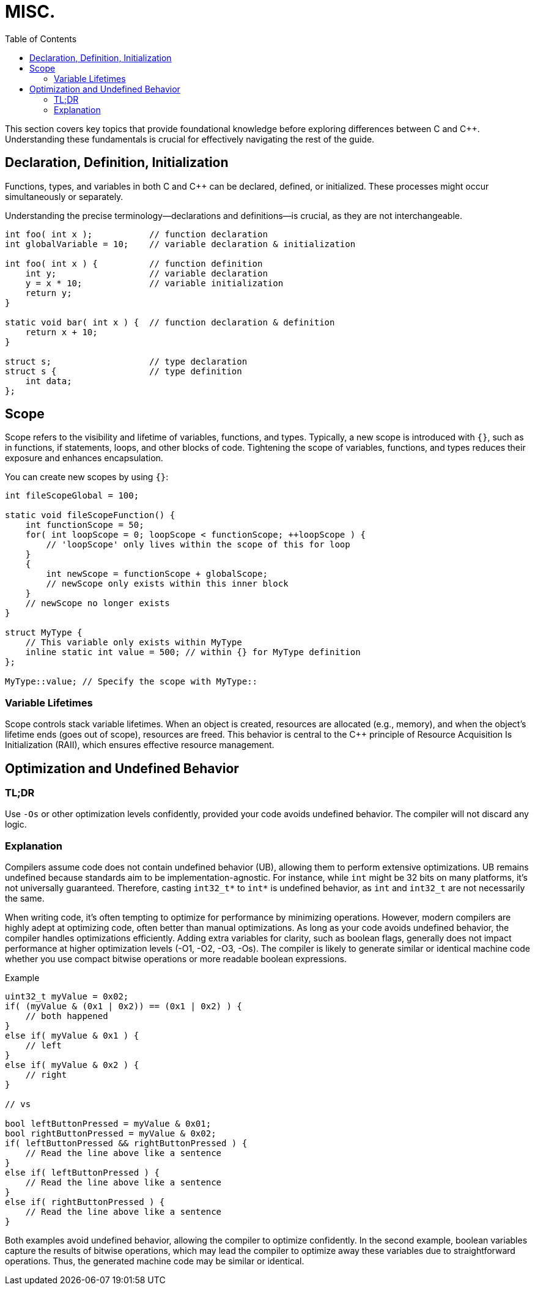 = MISC.
:toc:

This section covers key topics that provide foundational knowledge before exploring differences between C and {cpp}. Understanding these fundamentals is crucial for effectively navigating the rest of the guide.


== Declaration, Definition, Initialization
Functions, types, and variables in both C and {cpp} can be declared, defined, or initialized. These processes might occur simultaneously or separately.

Understanding the precise terminology—declarations and definitions—is crucial, as they are not interchangeable.

[source,c++]
----
int foo( int x );           // function declaration
int globalVariable = 10;    // variable declaration & initialization

int foo( int x ) {          // function definition
    int y;                  // variable declaration
    y = x * 10;             // variable initialization
    return y;
}

static void bar( int x ) {  // function declaration & definition
    return x + 10;
}

struct s;                   // type declaration
struct s {                  // type definition
    int data;
};
----

== Scope
Scope refers to the visibility and lifetime of variables, functions, and types. Typically, a new scope is introduced with `{}`, such as in functions, if statements, loops, and other blocks of code. Tightening the scope of variables, functions, and types reduces their exposure and enhances encapsulation.

You can create new scopes by using `{}`:

[source,c++]
----
int fileScopeGlobal = 100;

static void fileScopeFunction() {
    int functionScope = 50;
    for( int loopScope = 0; loopScope < functionScope; ++loopScope ) {
        // 'loopScope' only lives within the scope of this for loop
    }
    {
        int newScope = functionScope + globalScope;
        // newScope only exists within this inner block
    }
    // newScope no longer exists
}

struct MyType {
    // This variable only exists within MyType
    inline static int value = 500; // within {} for MyType definition
};

MyType::value; // Specify the scope with MyType::
----

=== Variable Lifetimes
Scope controls stack variable lifetimes. When an object is created, resources are allocated (e.g., memory), and when the object's lifetime ends (goes out of scope), resources are freed. This behavior is central to the {cpp} principle of Resource Acquisition Is Initialization (RAII), which ensures effective resource management.

== Optimization and Undefined Behavior

=== TL;DR
Use `-Os` or other optimization levels confidently, provided your code avoids undefined behavior. The compiler will not discard any logic.

=== Explanation
Compilers assume code does not contain undefined behavior (UB), allowing them to perform extensive optimizations. UB remains undefined because standards aim to be implementation-agnostic. For instance, while `int` might be 32 bits on many platforms, it's not universally guaranteed. Therefore, casting `int32_t*` to `int*` is undefined behavior, as `int` and `int32_t` are not necessarily the same.

When writing code, it's often tempting to optimize for performance by minimizing operations. However, modern compilers are highly adept at optimizing code, often better than manual optimizations. As long as your code avoids undefined behavior, the compiler handles optimizations efficiently. Adding extra variables for clarity, such as boolean flags, generally does not impact performance at higher optimization levels (-O1, -O2, -O3, -Os). The compiler is likely to generate similar or identical machine code whether you use compact bitwise operations or more readable boolean expressions.

.Example
[source,c++]
----
uint32_t myValue = 0x02;
if( (myValue & (0x1 | 0x2)) == (0x1 | 0x2) ) {
    // both happened
}
else if( myValue & 0x1 ) {
    // left
}
else if( myValue & 0x2 ) {
    // right
}

// vs

bool leftButtonPressed = myValue & 0x01;
bool rightButtonPressed = myValue & 0x02;
if( leftButtonPressed && rightButtonPressed ) {
    // Read the line above like a sentence
}
else if( leftButtonPressed ) {
    // Read the line above like a sentence
}
else if( rightButtonPressed ) {
    // Read the line above like a sentence
}
----

Both examples avoid undefined behavior, allowing the compiler to optimize confidently. In the second example, boolean variables capture the results of bitwise operations, which may lead the compiler to optimize away these variables due to straightforward operations. Thus, the generated machine code may be similar or identical.
